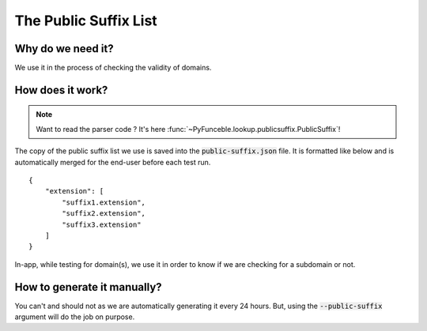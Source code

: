 The Public Suffix List
=======================

Why do we need it?
------------------

We use it in the process of checking the validity of domains.

How does it work?
-----------------

.. note::
    Want to read the parser code ? It's here :func:`~PyFunceble.lookup.publicsuffix.PublicSuffix`!

The copy of the public suffix list we use is saved into the :code:`public-suffix.json` file.
It is formatted like below and is automatically merged for the end-user before
each test run.

::

    {
        "extension": [
            "suffix1.extension",
            "suffix2.extension",
            "suffix3.extension"
        ]
    }


In-app, while testing for domain(s), we use it in order to know if we are checking
for a subdomain or not.

How to generate it manually?
----------------------------

You can't and should not as we are automatically generating it every 24 hours.
But, using the :code:`--public-suffix` argument will do the job on purpose.